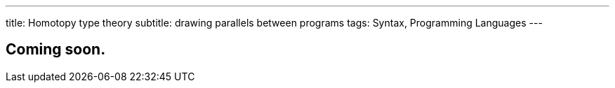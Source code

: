 ---
title: Homotopy type theory
subtitle: drawing parallels between programs
tags: Syntax, Programming Languages
---

== Coming soon.
